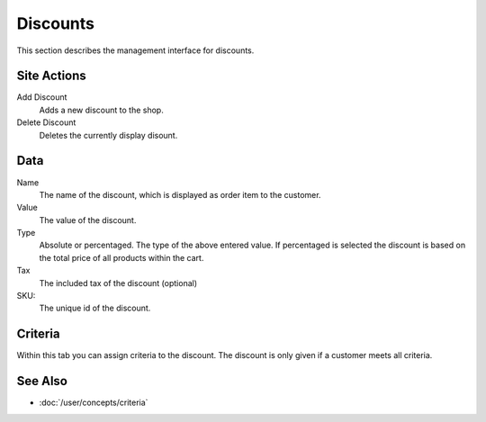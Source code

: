 .. index:: Discount

.. _discounts_management:

=========
Discounts
=========

This section describes the management interface for discounts.

Site Actions
============

Add Discount
    Adds a new discount to the shop.

Delete Discount
    Deletes the currently display disount.

Data
====

Name
    The name of the discount, which is displayed as order item to the
    customer.

Value
    The value of the discount.

Type
    Absolute or percentaged. The type of the above entered value. If percentaged
    is selected the discount is based on the total price of all products within
    the cart.

Tax
    The included tax of the discount (optional)

SKU:
    The unique id of the discount.

Criteria
========

Within this tab you can assign criteria to the discount. The discount is only
given if a customer meets all criteria.

See Also
========

* :doc:`/user/concepts/criteria`
